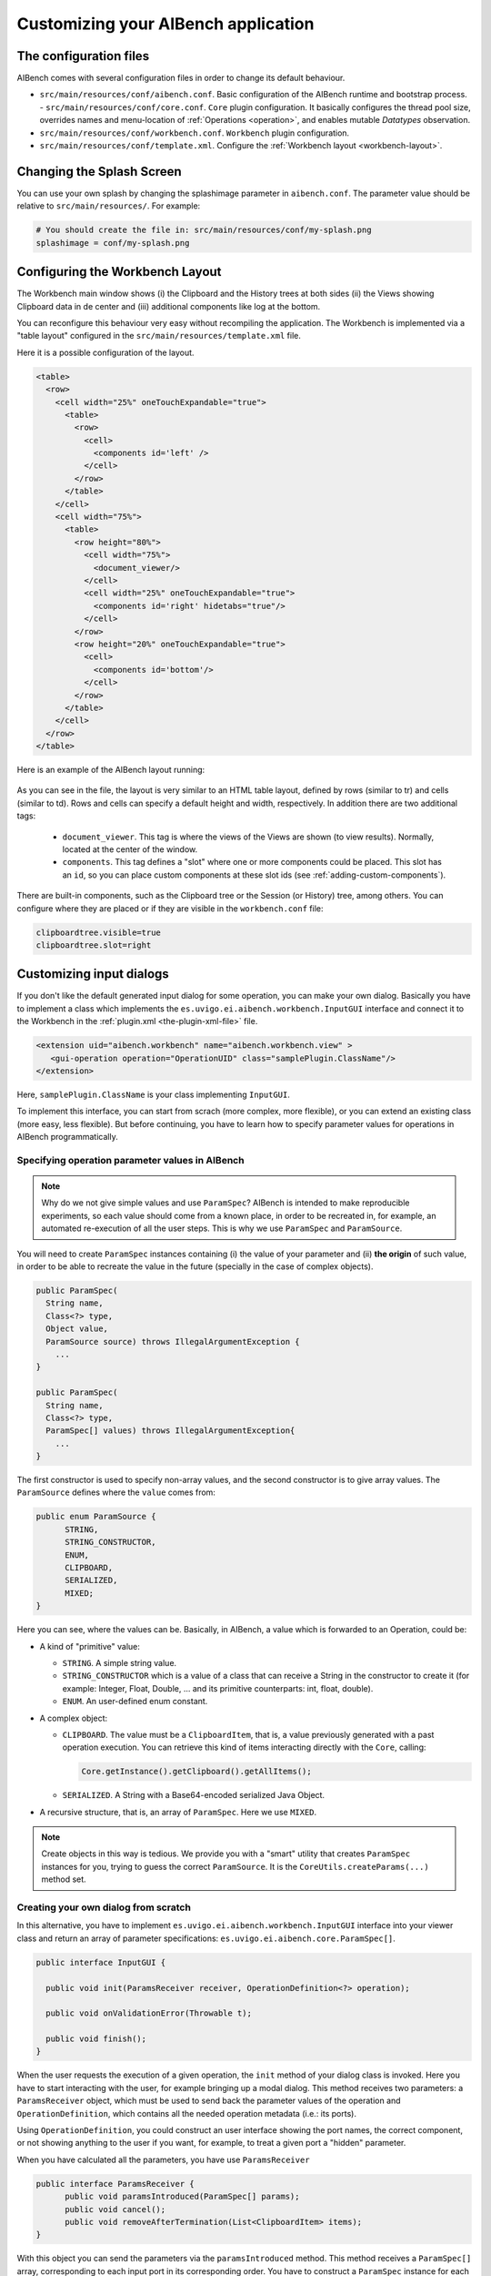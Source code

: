 Customizing your AIBench application
************************************

The configuration files
=======================

AIBench comes with several configuration files in order to change its default
behaviour.

- ``src/main/resources/conf/aibench.conf``. Basic configuration of the AIBench
  runtime and bootstrap process.
  - ``src/main/resources/conf/core.conf``. ``Core`` plugin configuration. It basically
  configures the thread pool size, overrides names and menu-location of
  :ref:`Operations <operation>`, and enables mutable *Datatypes* observation.
- ``src/main/resources/conf/workbench.conf``. ``Workbench`` plugin configuration.
- ``src/main/resources/conf/template.xml``. Configure the 
  :ref:`Workbench layout <workbench-layout>`.

Changing the Splash Screen
==========================

You can use your own splash by changing the splashimage parameter in
``aibench.conf``.
The parameter value should be relative to ``src/main/resources/``. For example:

.. code-block:: jproperties
  
  # You should create the file in: src/main/resources/conf/my-splash.png
  splashimage = conf/my-splash.png

.. _workbench-layout:

Configuring the Workbench Layout
================================

The Workbench main window shows (i) the Clipboard and the History trees at both
sides (ii) the Views showing Clipboard data in de center and (iii) additional
components like log at the bottom.

You can reconfigure this behaviour very easy without recompiling the application.
The Workbench is implemented via a "table layout" configured in the
``src/main/resources/template.xml`` file.

Here it is a possible configuration of the layout.

.. code-block:: xml

  <table>
    <row>
      <cell width="25%" oneTouchExpandable="true">
        <table>
          <row>
            <cell>
              <components id='left' />
            </cell>	
          </row>
        </table>
      </cell>
      <cell width="75%">
        <table>
          <row height="80%">
            <cell width="75%">
              <document_viewer/>
            </cell>
            <cell width="25%" oneTouchExpandable="true">
              <components id='right' hidetabs="true"/>
            </cell>
          </row>
          <row height="20%" oneTouchExpandable="true">
            <cell>
              <components id='bottom'/>
            </cell>
          </row>
        </table>
      </cell>
    </row>
  </table>

Here is an example of the AIBench layout running:

.. figure:: images/workbench-layout.png
   :align:  center


As you can see in the file, the layout is very similar to an HTML table layout,
defined by rows (similar to tr) and cells (similar to td). Rows and cells can
specify a default height and width, respectively. In addition there are two
additional tags:

  - ``document_viewer``. This tag is where the views of the Views are shown (to
    view results).  Normally, located at the center of the window.
  - ``components``. This tag defines a "slot" where one or more components could
    be placed. This slot has an ``id``, so you can place custom components at
    these slot ids (see :ref:`adding-custom-components`).
    
There are built-in components, such as the Clipboard tree or the Session (or
History) tree, among others. You can configure where they are placed or if they
are visible in the ``workbench.conf`` file:

.. code-block:: jproperties

  clipboardtree.visible=true
  clipboardtree.slot=right


Customizing input dialogs
=========================

If you don't like the default generated input dialog for some operation, you can
make your own dialog. Basically you have to implement a class which implements
the ``es.uvigo.ei.aibench.workbench.InputGUI`` interface and connect it
to the Workbench in the :ref:`plugin.xml
<the-plugin-xml-file>` file.

.. code-block:: xml

  <extension uid="aibench.workbench" name="aibench.workbench.view" >
     <gui-operation operation="OperationUID" class="samplePlugin.ClassName"/>
  </extension>

Here, ``samplePlugin.ClassName`` is your class implementing ``InputGUI``.

To implement this interface, you can start from scrach (more complex, more
flexible), or you can extend an existing class (more easy, less flexible). But
before continuing, you have to learn how to specify parameter values for
operations in AIBench programmatically.

.. _specifying-operation-parameters:

Specifying operation parameter values in AIBench
------------------------------------------------

.. note::
  
  Why do we not give simple values and use ``ParamSpec``? AIBench is
  intended to make reproducible experiments, so each value should come from a
  known place, in order to be recreated in, for example, an automated
  re-execution of all the user steps. This is why we use ``ParamSpec`` and
  ``ParamSource``.

You will need to create ``ParamSpec`` instances containing (i) the value of
your parameter and (ii) **the origin** of such value, in order to be able to
recreate the value in the future (specially in the case of complex objects).

.. code-block:: java

  public ParamSpec(
    String name, 
    Class<?> type, 
    Object value,
    ParamSource source) throws IllegalArgumentException {
      ...
  }

  public ParamSpec(
    String name, 
    Class<?> type,
    ParamSpec[] values) throws IllegalArgumentException{
      ...
  }
  
The first constructor is used to specify non-array values, and the second
constructor is to give array values. The ``ParamSource`` defines where the
``value`` comes from:

.. code-block:: java

  public enum ParamSource {
  	STRING,
  	STRING_CONSTRUCTOR,
  	ENUM,
  	CLIPBOARD,
  	SERIALIZED,
  	MIXED;
  }

Here you can see, where the values can be. Basically, in AIBench, a value which
is forwarded to an Operation, could be:

- A kind of "primitive" value:
  
  - ``STRING``. A simple string value.
  - ``STRING_CONSTRUCTOR`` which is a value
    of a class that can receive a String in the constructor to create it (for example: 
    Integer, Float, Double, ... and its primitive counterparts: int, float, double).
  - ``ENUM``. An user-defined enum constant.

- A complex object:

  - ``CLIPBOARD``. The value must be a ``ClipboardItem``, that is, a value
    previously generated with a past operation execution. You can retrieve
    this kind of items interacting directly with the ``Core``, calling:

    .. code-block:: java

      Core.getInstance().getClipboard().getAllItems();
      
  - ``SERIALIZED``. A String with a Base64-encoded serialized Java Object.

- A recursive structure, that is, an array of ``ParamSpec``. Here we use
  ``MIXED``.

.. note::
  
  Create objects in this way is tedious. We provide you with a "smart" utility
  that creates ``ParamSpec`` instances for you, trying to guess the correct
  ``ParamSource``. It is the ``CoreUtils.createParams(...)`` method set.


Creating your own dialog from scratch
-------------------------------------

In this alternative, you have to implement
``es.uvigo.ei.aibench.workbench.InputGUI`` interface into your viewer class and
return an array of parameter specifications:
``es.uvigo.ei.aibench.core.ParamSpec[]``.

.. code-block:: java

  public interface InputGUI {

    public void init(ParamsReceiver receiver, OperationDefinition<?> operation);

    public void onValidationError(Throwable t);

    public void finish();
  }

When the user requests the execution of a given operation, the ``init`` method
of your dialog class is invoked. Here you have to start interacting with the
user, for example bringing up a modal dialog. This method receives two
parameters: a ``ParamsReceiver`` object, which must be used to send back the
parameter values of the operation and ``OperationDefinition``, which contains
all the needed operation metadata (i.e.: its ports).

Using ``OperationDefinition``, you could construct an user interface showing the
port names, the correct component, or not showing anything to the user if you
want, for example, to treat a given port a "hidden" parameter.

When you have calculated all the parameters, you have use ``ParamsReceiver``

.. code-block:: java

  public interface ParamsReceiver {
  	public void paramsIntroduced(ParamSpec[] params);
  	public void cancel();
  	public void removeAfterTermination(List<ClipboardItem> items);
  }

With this object you can send the parameters via the ``paramsIntroduced``
method. This method receives a ``ParamSpec[]`` array, corresponding to each
input port in its corresponding order. You have to construct a ``ParamSpec``
instance for each port and send it in the array (see
:ref:`specifying-operation-parameters`). If you do not want to invoke the
operation, you should call ``cancel()`` instead. Finally, you can request
the Core to remove some clipboard items after the operation execution, you can
use ``removeAfterTermination`` before calling ``paramsIntroduced``.

Once ``paramsIntroduced`` is called, the Core will try to run the operation.
However, it will first validate the parameter values (see
:ref:`validating-input`). It the parameters where not validated, your
``onValidationError(Throwable t)`` method will be invoked. If the parameters are
ok and the operation can run, the ``finish()`` method will be called instead.

Overriding default dialogs
--------------------------

You have to extend ``es.uvigo.ei.aibench.workbench.inputgui.ParamsWindow``,
which is the class that AIBench uses as default dialog. ``ParamsWindow`` defines
the ``getParamProvider(...)`` method, intended to be overriden in order to
change the component that will be used for a given port. This visual component
and the parameter value are specified via the returning instance of the
``ParamProvider`` interface. The ``getComponent()`` method is used to specify
the component and the ``getParamSpec()`` method is used for the parameter's
value (see :ref:`specifying-operation-parameters`).

Let's see the example:

.. code-block:: java

  public class SearchInputDialog extends ParamsWindow {
      private JTextField txt = new JTextField("Example");

      protected ParamProvider getParamProvider(
           final Port port, final Class<?> arg1, final Object arg2) {

        // change the default behaviour for the port named "PortName"
        if (port.name().equals("PortName")) {
           
            return new AbstractParamProvider() {
              public JComponent getComponent() {
                return txt;
              }
              
              public ParamSpec getParamSpec() 
               throws IllegalArgumentException {
               
                return new ParamSpec(
                 port.name(), arg1, txt.getText(), 
                 ParamSource.STRING_CONSTRUCTOR);
                 // more easy:
                 // return CoreUtils.createParam(arg1);
              }
              
              public Port getPort() {
                return port;
              }
            };
         }

         // use the default behaviour for the other ports
         return super.getParamProvider(port, arg1, arg2);
     }
  }

Adding a Toolbar
================
The AIBench toolbar is implemented as a shortcut system.

To get the Toolbar working you have to:

- Add a new attribute in the ``operation-description`` tag in the
  :ref:`plugin.xml <the-plugin-xml-file>`, ``shortcut=<number_for_position>``.
  If it is present, the Workbench plugin will use it to place it in a toolbar.
  The specified number will be used for positioning.

  .. code-block:: xml

    <extension
      uid="aibench.core"
      name="aibench.core.operation-definition"
      class="sampleplugin.Sum">
      
      <operation-description
        name="Sum Operation"
        path="10@Sample/1@SubmenuExample"
        uid= "sampleplugin.sumoperationid"
        shortcut="3"/>
        
    </extension>

- You can also add an extra icon to show in the toolbar, for instance a larger
  icon than the default operation icon.

  .. code-block:: xml

    <extension
      uid="aibench.workbench"
      name="aibench.workbench.view" >
      
         <icon-operation 
          operation="sampleplugin.sumoperationid"
          icon="icons/oneicon.png"/>
         <big-icon-operation
          operation="sampleplugin.sumoperationid"
          icon="icons/onebigicon.png"/>
         <icon-datatype 
          datatype="sampleplugin.OneClass"
          icon="icons/othericon.png"/>
          
    </extension>

- To configure the toolbar in the ``workench.conf`` you have four new options: 

  .. code-block:: jproperties

    # default false
    toolbar.visible=true
    
    # a comma-separated list of positions where a separator should
    # be placed after
    toolbar.separators=1,5,6 
    
    # default true
    toolbar.showOperationNames=true
    
    # toolbar position: default NORTH
    toolbar.position=NORTH


Adding Help to your Application
===============================
  
1. Place your JavaHelp files in a specified folder, say "help" in the root of
   the AIBench project.

2. Associate JavaHelp topics or URLs to:
  
  1. Operations. Use the ``help`` attribute in the ``operation-description``
  tag in your :ref:`plugin.xml <the-plugin-xml-file>`. The Workbench will
  display a help button in the input dialogs of this operations.
  
  2. Datatype Views. Use the help attribute in the ``view`` tag in your
  :ref:`plugin.xml <the-plugin-xml-file>`

Example:

.. code-block:: xml

  <extension uid="aibench.core" name="aibench.core.operation-definition" class="sampleplugin.Sum">
    <operation-description
      name="Sum Operation"
      path="10@Sample/1@SubmenuExample"
      uid= "sampleplugin.sumoperationid"
      help="mytopic.subtopic"/> <!-- using JavaHelp -->
  </extension>

  <extension uid="aibench.workbench" name="aibench.workbench.view" >
    <view name="Sample Datatype View" 
      datatype="sampleplugin.OneClass"
      class="sampleplugin.OneViewComponent"
      help="http://myapp.com/help/topic1.html"/> <!-- your help could be online -->
  </extension>
  
.. _adding-custom-components:

Adding custom components
========================

You can create custom components, which are any class extending ``JComponent``,
by plugging them in your plugin.xml

.. code-block:: xml

  <extension uid="aibench.workbench" name="aibench.workbench.view" >
    <component 
      slotid="bottom" 
      componentid="aibench.shell.shellWindow"
      name="AIBench Shell"
      class="es.uvigo.ei.sing.aibench.shell.ShellComponent"/>
  </extension>

The ``slotid`` should exist in your ``template.xml`` file as the ``id`` of a
``components`` tag (see :ref:`workbench-layout`).